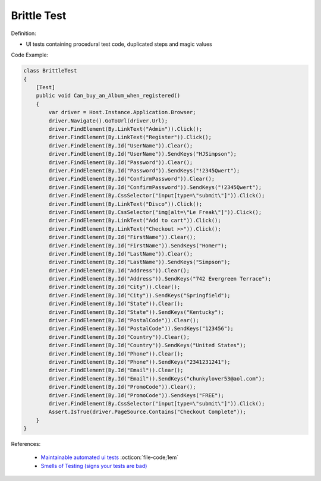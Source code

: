 Brittle Test
^^^^^
Definition:

* UI tests containing procedural test code, duplicated steps and magic values


Code Example:

.. code-block:: csharp

  class BrittleTest
  {
      [Test]
      public void Can_buy_an_Album_when_registered()
      {
          var driver = Host.Instance.Application.Browser;
          driver.Navigate().GoToUrl(driver.Url);
          driver.FindElement(By.LinkText("Admin")).Click();
          driver.FindElement(By.LinkText("Register")).Click();
          driver.FindElement(By.Id("UserName")).Clear();
          driver.FindElement(By.Id("UserName")).SendKeys("HJSimpson");
          driver.FindElement(By.Id("Password")).Clear();
          driver.FindElement(By.Id("Password")).SendKeys("!2345Qwert");
          driver.FindElement(By.Id("ConfirmPassword")).Clear();
          driver.FindElement(By.Id("ConfirmPassword")).SendKeys("!2345Qwert");
          driver.FindElement(By.CssSelector("input[type=\"submit\"]")).Click();
          driver.FindElement(By.LinkText("Disco")).Click();
          driver.FindElement(By.CssSelector("img[alt=\"Le Freak\"]")).Click();
          driver.FindElement(By.LinkText("Add to cart")).Click();
          driver.FindElement(By.LinkText("Checkout >>")).Click();
          driver.FindElement(By.Id("FirstName")).Clear();
          driver.FindElement(By.Id("FirstName")).SendKeys("Homer");
          driver.FindElement(By.Id("LastName")).Clear();
          driver.FindElement(By.Id("LastName")).SendKeys("Simpson");
          driver.FindElement(By.Id("Address")).Clear();
          driver.FindElement(By.Id("Address")).SendKeys("742 Evergreen Terrace");
          driver.FindElement(By.Id("City")).Clear();
          driver.FindElement(By.Id("City")).SendKeys("Springfield");
          driver.FindElement(By.Id("State")).Clear();
          driver.FindElement(By.Id("State")).SendKeys("Kentucky");
          driver.FindElement(By.Id("PostalCode")).Clear();
          driver.FindElement(By.Id("PostalCode")).SendKeys("123456");
          driver.FindElement(By.Id("Country")).Clear();
          driver.FindElement(By.Id("Country")).SendKeys("United States");
          driver.FindElement(By.Id("Phone")).Clear();
          driver.FindElement(By.Id("Phone")).SendKeys("2341231241");
          driver.FindElement(By.Id("Email")).Clear();
          driver.FindElement(By.Id("Email")).SendKeys("chunkylover53@aol.com");
          driver.FindElement(By.Id("PromoCode")).Clear();
          driver.FindElement(By.Id("PromoCode")).SendKeys("FREE");
          driver.FindElement(By.CssSelector("input[type=\"submit\"]")).Click();
          Assert.IsTrue(driver.PageSource.Contains("Checkout Complete"));
      }
  }

References:

 * `Maintainable automated ui tests <https://code.tutsplus.com/articles/maintainable-automated-ui-tests--net-35089>`_ :octicon:`file-code;1em`
 * `Smells of Testing (signs your tests are bad) <https://jakescruggs.blogspot.com/2009/04/smells-of-testing-signs-your-tests-are.html>`_

